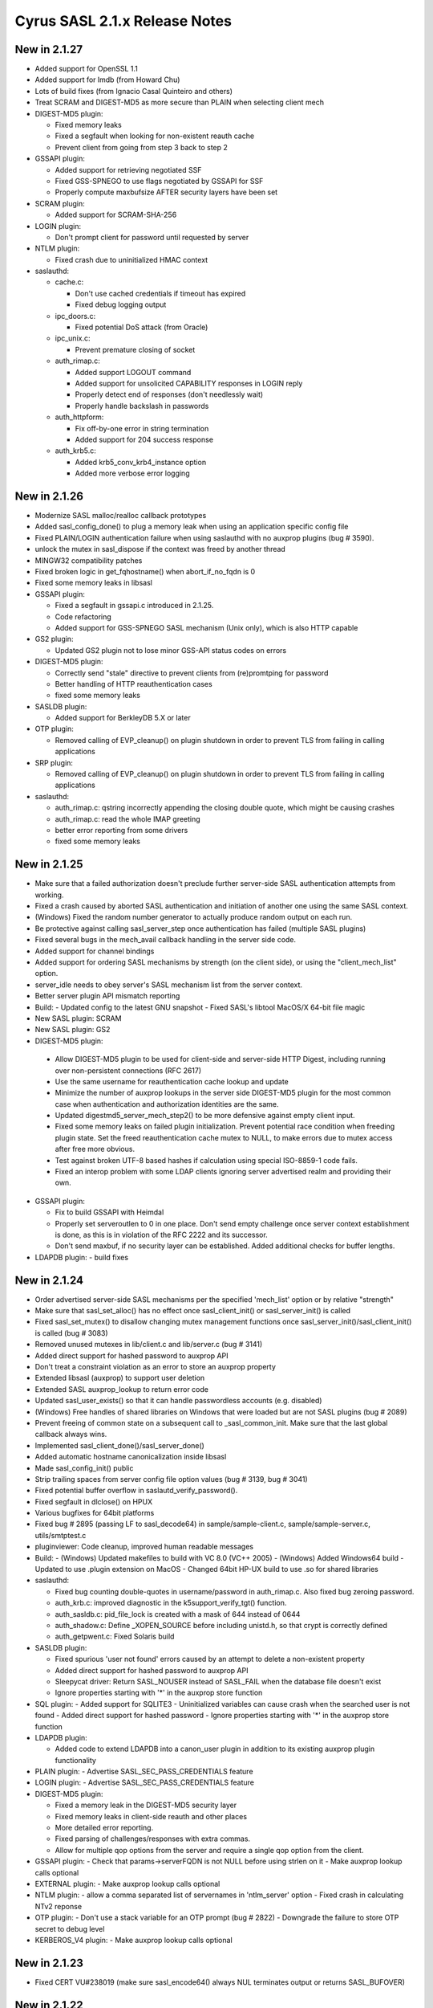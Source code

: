 ==============================
Cyrus SASL 2.1.x Release Notes
==============================

New in 2.1.27
-------------

* Added support for OpenSSL 1.1
* Added support for lmdb (from Howard Chu)
* Lots of build fixes (from Ignacio Casal Quinteiro and others)
* Treat SCRAM and DIGEST-MD5 as more secure than PLAIN when selecting client mech
* DIGEST-MD5 plugin:

  - Fixed memory leaks
  - Fixed a segfault when looking for non-existent reauth cache
  - Prevent client from going from step 3 back to step 2

* GSSAPI plugin:

  - Added support for retrieving negotiated SSF
  - Fixed GSS-SPNEGO to use flags negotiated by GSSAPI for SSF
  - Properly compute maxbufsize AFTER security layers have been set

* SCRAM plugin:
  
  - Added support for SCRAM-SHA-256
    
* LOGIN plugin:

  - Don't prompt client for password until requested by server

* NTLM plugin:

  - Fixed crash due to uninitialized HMAC context

* saslauthd:

  - cache.c:

    - Don't use cached credentials if timeout has expired
    - Fixed debug logging output
  
  - ipc_doors.c:

    - Fixed potential DoS attack (from Oracle)

  - ipc_unix.c:

    - Prevent premature closing of socket

  - auth_rimap.c:

    - Added support LOGOUT command
    - Added support for unsolicited CAPABILITY responses in LOGIN reply
    - Properly detect end of responses (don't needlessly wait)
    - Properly handle backslash in passwords
    
  - auth_httpform:

    - Fix off-by-one error in string termination
    - Added support for 204 success response

  - auth_krb5.c:

    - Added krb5_conv_krb4_instance option
    - Added more verbose error logging

New in 2.1.26
-------------

* Modernize SASL malloc/realloc callback prototypes
* Added sasl_config_done() to plug a memory leak when using an application
  specific config file
* Fixed PLAIN/LOGIN authentication failure when using saslauthd
  with no auxprop plugins (bug # 3590).
* unlock the mutex in sasl_dispose if the context was freed by another thread
* MINGW32 compatibility patches
* Fixed broken logic in get_fqhostname() when abort_if_no_fqdn is 0
* Fixed some memory leaks in libsasl
* GSSAPI plugin:

  - Fixed a segfault in gssapi.c introduced in 2.1.25.
  - Code refactoring
  - Added support for GSS-SPNEGO SASL mechanism (Unix only), which is also
    HTTP capable

* GS2 plugin:

  - Updated GS2 plugin not to lose minor GSS-API status codes on errors

* DIGEST-MD5 plugin:

  - Correctly send "stale" directive to prevent clients from (re)promtping
    for password
  - Better handling of HTTP reauthentication cases
  - fixed some memory leaks

* SASLDB plugin:

  - Added support for BerkleyDB 5.X or later

* OTP plugin:

  - Removed calling of EVP_cleanup() on plugin shutdown in order to prevent
    TLS from failing in calling applications

* SRP plugin:

  - Removed calling of EVP_cleanup() on plugin shutdown in order to prevent
    TLS from failing in calling applications

* saslauthd:

  - auth_rimap.c: qstring incorrectly appending the closing double quote,
    which might be causing crashes
  - auth_rimap.c: read the whole IMAP greeting
  - better error reporting from some drivers
  - fixed some memory leaks

New in 2.1.25
-------------

* Make sure that a failed authorization doesn't preclude
  further server-side SASL authentication attempts from working.
* Fixed a crash caused by aborted SASL authentication
  and initiation of another one using the same SASL context.
* (Windows) Fixed the random number generator to actually produce random
  output on each run.
* Be protective against calling sasl_server_step once authentication
  has failed (multiple SASL plugins)
* Fixed several bugs in the mech_avail callback handling
  in the server side code.
* Added support for channel bindings
* Added support for ordering SASL mechanisms by strength (on the client side),
  or using the "client_mech_list" option.
* server_idle needs to obey server's SASL mechanism list from the server
  context.
* Better server plugin API mismatch reporting
* Build:
  - Updated config to the latest GNU snapshot
  - Fixed SASL's libtool MacOS/X 64-bit file magic

* New SASL plugin: SCRAM
* New SASL plugin: GS2
* DIGEST-MD5 plugin:

 -  Allow DIGEST-MD5 plugin to be used for client-side and
    server-side HTTP Digest, including running over non-persistent
    connections (RFC 2617)
 - Use the same username for reauthentication cache lookup and update
 - Minimize the number of auxprop lookups in the server side DIGEST-MD5
   plugin for the most common case when authentication and authorization
   identities are the same.
 - Updated digestmd5_server_mech_step2() to be more defensive against
   empty client input.
 - Fixed some memory leaks on failed plugin initialization.
   Prevent potential race condition when freeding plugin state.
   Set the freed reauthentication cache mutex to NULL, to make errors
   due to mutex access after free more obvious.
 - Test against broken UTF-8 based hashes if calculation using special
   ISO-8859-1 code fails.
 - Fixed an interop problem with some LDAP clients ignoring server
   advertised realm and providing their own.

* GSSAPI plugin:

  - Fix to build GSSAPI with Heimdal
  - Properly set serveroutlen to 0 in one place.
    Don't send empty challenge once server context establishment is done,
    as this is in violation of the RFC 2222 and its successor.
  - Don't send maxbuf, if no security layer can be established.
    Added additional checks for buffer lengths.

* LDAPDB plugin:
  - build fixes

New in 2.1.24
-------------

* Order advertised server-side SASL mechanisms per the specified 'mech_list'
  option or by relative "strength"
* Make sure that sasl_set_alloc() has no effect once sasl_client_init()
  or sasl_server_init() is called
* Fixed sasl_set_mutex() to disallow changing mutex management functions
  once sasl_server_init()/sasl_client_init() is called (bug # 3083)
* Removed unused mutexes in lib/client.c and lib/server.c (bug # 3141)
* Added direct support for hashed password to auxprop API
* Don't treat a constraint violation as an error to store an auxprop property
* Extended libsasl (auxprop) to support user deletion
* Extended SASL auxprop_lookup to return error code
* Updated sasl_user_exists() so that it can handle passwordless accounts (e.g. disabled)
* (Windows) Free handles of shared libraries on Windows that were loaded
  but are not SASL plugins (bug # 2089)
* Prevent freeing of common state on a subsequent call to _sasl_common_init.
  Make sure that the last global callback always wins.
* Implemented sasl_client_done()/sasl_server_done()
* Added automatic hostname canonicalization inside libsasl
* Made sasl_config_init() public
* Strip trailing spaces from server config file option values (bug # 3139, bug # 3041)
* Fixed potential buffer overflow in saslautd_verify_password().
* Fixed segfault in dlclose() on HPUX
* Various bugfixes for 64bit platforms
* Fixed bug # 2895 (passing LF to sasl_decode64) in sample/sample-client.c,
  sample/sample-server.c, utils/smtptest.c
* pluginviewer: Code cleanup, improved human readable messages
* Build:
  - (Windows) Updated makefiles to build with VC 8.0 (VC++ 2005)
  - (Windows) Added Windows64 build
  - Updated to use .plugin extension on MacOS
  - Changed 64bit HP-UX build to use .so for shared libraries

* saslauthd:

  - Fixed bug counting double-quotes in username/password in
    auth_rimap.c. Also fixed bug zeroing password.
  - auth_krb.c: improved diagnostic in the k5support_verify_tgt() function.
  - auth_sasldb.c: pid_file_lock is created with a mask of 644 instead of 0644
  - auth_shadow.c: Define _XOPEN_SOURCE before including unistd.h,
    so that crypt is correctly defined
  - auth_getpwent.c: Fixed Solaris build

* SASLDB plugin:

  - Fixed spurious 'user not found' errors caused by an attempt
    to delete a non-existent property
  - Added direct support for hashed password to auxprop API
  - Sleepycat driver:  Return SASL_NOUSER instead of SASL_FAIL when the database
    file doesn't exist
  - Ignore properties starting with '*' in the auxprop store function

* SQL plugin:
  - Added support for SQLITE3
  - Uninitialized variables can cause crash when the searched user is not found
  - Added direct support for hashed password
  - Ignore properties starting with '*' in the auxprop store function

* LDAPDB plugin:

  - Added code to extend LDAPDB into a canon_user plugin in addition
    to its existing auxprop plugin functionality

* PLAIN plugin:
  - Advertise SASL_SEC_PASS_CREDENTIALS feature

* LOGIN plugin:
  - Advertise SASL_SEC_PASS_CREDENTIALS feature

* DIGEST-MD5 plugin:

  - Fixed a memory leak in the DIGEST-MD5 security layer
  - Fixed memory leaks in client-side reauth and other places
  - More detailed error reporting.
  - Fixed parsing of challenges/responses with extra commas.
  - Allow for multiple qop options from the server and require
    a single qop option from the client.

* GSSAPI plugin:
  - Check that params->serverFQDN is not NULL before using strlen on it
  - Make auxprop lookup calls optional

* EXTERNAL plugin:
  - Make auxprop lookup calls optional

* NTLM plugin:
  - allow a comma separated list of servernames in 'ntlm_server' option
  - Fixed crash in calculating NTv2 reponse

* OTP plugin:
  - Don't use a stack variable for an OTP prompt (bug # 2822)
  - Downgrade the failure to store OTP secret to debug level

* KERBEROS_V4 plugin:
  - Make auxprop lookup calls optional

New in 2.1.23
-------------

* Fixed CERT VU#238019 (make sure sasl_encode64() always NUL
  terminates output or returns SASL_BUFOVER)

New in 2.1.22
-------------

* Added support for spliting big data blocks (bigger than maxbuf)
  into multiple SASL packets in sasl_encodev
* Various sasl_decode64() fixes
* Increase canonicalization buffer size to 1024 bytes
* Call do_authorization() after successful APOP authentication
* Allow for configuration file location to be configurable independently
  of plugin location (bug # 2795)
* Added sasl_set_path function, which provides a more convenient way
  of setting plugin and config paths. Changed the default
  sasl_getpath_t/sasl_getconfpath_t callbacks to calculate
  the value only once and cache it for later use.
* Fixed load_config to search for the config file in all directories
  (bug # 2796). Changed the default search path to be
  /usr/lib/sasl2:/etc/sasl2
* Don't ignore log_level configuration option in default UNIX syslog
  logging callback
* (Windows) Minor IPv6 related changes in Makefiles for Visual Studio 6
* (Windows) Fixed bug of not setting the CODEGEN (code generation option)
  nmake option if STATIC nmake option is set.
* Several fixed to DIGEST-MD5 plugin:

  - Enable RC4 cipher in Windows build of DIGEST-MD5
  - Server side: handle missing realm option as if realm="" was sent
  - Fix DIGEST-MD5 to properly advertise maxssf when both DES and RC4
    are disabled
  - Check that DIGEST-MD5 SASL packet are no shorter than 16 bytes

* Several changes/fixed to SASLDB plugin:

  - Prevent spurious SASL_NOUSER errors
  - Added ability to keep BerkleyDB handle open between operations
    (for performance reason). New behavior can be enabled
    with --enable-keep-db-open.

* Better error checking in SQL (MySQL) auxprop plugin code
* Added support for HTTP POST password validation in saslauthd
* Added new application ("pluginviewer") that helps report information
  about installed plugins
* Allow for building with OpenSSL 0.9.8
* Allow for building with OpenLDAP 2.3+
* Several quoting fixes to configure script
* A large number of other minor bugfixes and cleanups

New in 2.1.21
-------------
* Fixes DIGEST-MD5 server side segfault caused by the client not sending
  any realms
* Minor Other bugfixes

New in 2.1.20
-------------
* Fixes to cram plugin to avoid attempting to canonify uninitialized data.
* NTLM portability fixes.
* Avoid potential attack using SASL_PATH when sasl is used in a setuid
  environment.
* A trivial number of small bugfixes.

New in 2.1.19
-------------
* Fixes to saslauthd to allow better integration with realms (-r flag to
  saslauthd, %R token in LDAP module)
* Support for forwarding of GSSAPI credentials
* SQLite support for the SQL plugin
* A nontrivial number of small bugfixes.

New in 2.1.18
-------------
* saslauthd/LDAP no longer tagged "experimental"
* Add group membership check to saslauthd/LDAP
* Fix Solaris 9 "NI_WITHSCOPEID" issue
* Fix missing "getaddrinfo.c" and other distribution problems
* Significant Windows enhancements
* A large number of other minor bugfixes and cleanups

New in 2.1.17
-------------
* Allow selection of GSSAPI implementation explicitly (--with-gss_impl)
* Other GSSAPI detection improvements
* Now correctly do authorizaton callback in sasl_checkpass()
* Disable KERBEROS_V4 by default
* Continued Win32/Win64 Improvements
* Minor Other bugfixes

New in 2.1.16-BETA
------------------
* Significantly improved Win32 support
* Writable auxprop support
* Expanded SQL support (including postgres)
* Significantly improved documentation
* Improved realm/username handling with saslauthd
* Support for modern automake and autoconf

New in 2.1.15
-------------
* Fix a number of build issues
* Add a doc/components.html that hopefully describes how things
  interact better.

New in 2.1.14
-------------
* OS X 10.2 support
* Support for the Sun SEAM GSSAPI implementation
* Support for MySQL 4
* A number of build fixes
* Other minor bugfixes

New in 2.1.13
-------------
* Add a configure option to allow specification of what /dev/random to use.
* Addition of a saslauthd credential cache feature (-c option).
* Unification of the saslauthd ipc method code.
* Fix a number of autoconf issues.
* A significant number of fixes throughout the library from Sun Microsystems.
* Other minor bugfixes.

New in 2.1.12
-------------
* Distribute in Solaris tar (not GNU tar format)
* Fix a number of build/configure related issues.

New in 2.1.11
-------------
* Add the fastbind auth method to the saslauthd LDAP module.
* Fix a potential memory leak in the doors version of saslauthd.
* NTLM now only requires one of LM or NT, not both.
* Fix a variety of Berkeley DB, LDAP, OpenSSL, and other build issues.
* Win32 support compiles, but no documentation as of yet.

New in 2.1.10
-------------
* Further DIGEST-MD5 DES interoperability fixes.  Now works against Active
  Directory.
* Fix some potential buffer overflows.
* Misc. cleanups in the saslauthd LDAP module
* Fix security properties of NTLM and EXTERNAL

New in 2.1.9
------------
* Include missing lib/staticopen.h file.

New in 2.1.8
------------
* Support for the NTLM mechanism (Ken Murchison <ken@oceana.com>)
* Support libtool --enable-shared and --enable-static
  (Howard Chu <hyc@highlandsun.com>)
* OS/390 Support (Howard Chu <hyc@highlandsun.com>)
* Berkeley DB 4.1 Support (Mika Iisakkila <mika.iisakkila@pingrid.fi>)
* Documentation fixes
* The usual round of assorted other minor bugfixes.

New in 2.1.7
------------
* Add SASL_AUTHUSER as a parameter to sasl_getprop
* Allow applications to require proxy-capable mechanisms (SASL_NEED_PROXY)
* Performance improvements in our treatment of /dev/random
* Removal of buggy DIGEST-MD5 reauth support.
* Documentation fixes
* Assorted other minor bugfixes.

New in 2.1.6
------------
* Security fix for the CRAM-MD5 plugin to check the full length of the
  digest string.
* Return of the Experimental LDAP saslauthd module.
* Addition of Experimental MySQL auxprop plugin.
* Can now select multiple auxprop plugins (and a priority ordering)
* Mechanism selection now includes number of security flags
* Mac OS X 10.1 Fixes
* Misc other minor bugfixes.

New in 2.1.5
------------
* Remove LDAP support due to copyright concerns.
* Minor bugfixes.

New in 2.1.4
------------
* Enhancements and cleanup to the experimental LDAP saslauthd module
  (Igor Brezac <igor@ipass.net>)
* Addition of a new sasl_version() API
* Misc. Bugfixes

New in 2.1.3-BETA
-----------------
* Significant amount of plugin cleanup / standardization.  A good deal of code
  is now shared between them. (mostly due to Ken Murchison <ken@oceana.com>)
* DIGEST-MD5 now supports reauthentication.  Also has a fix for DES
  interoperability.
* saslauthd now supports the Solaris "doors" IPC method
  (--with-ipctype=doors)
* Significant GSSAPI fixes (mostly due to Howard Chu <hyc@highlandsun.com>)
* Auxprop interface now correctly deals with the * prefix indicating
  authid vs. authzid.  (May break some incompatible auxprop plugins).
* We now allow multiple pwcheck_method(s).  Also you can restrict auxprop
  plugins to the use of a single plugin.
* Added an experimental saslauthd LDAP module (Igor Brezac <igor@ipass.net>)
* Removed check for db3/db.h
* Misc. documentation updates.  (Marshall Rose, and others)
* Other misc. bugfixes.

New in 2.1.2
------------
* Mostly a minor-bugfix release
* Improved documentation / cleanup of old references to obsolete
  pwcheck_methods
* Better error reporting for auxprop password verifiers

New in 2.1.1
------------
* Many minor bugfixes throughout.
* Improvements to OTP and SRP mechanisms (now compliant with
  draft-burdis-cat-srp-sasl-06.txt)
* API additions including sasl_global_listmech, and a cleaner handling of
  client-first and server-last semantics (no application level changes)
* Minor documentation improvements

New in 2.1.0
------------
* The Cyrus SASL library is now considered stable.  It is still not backwards
  compatible with applications that require SASLv1.
* Minor API changes occured, namely the canon_user callback interface.
* saslauthd now preforks a number of processes to handle connections
* Many bugfixes through the entire library.
